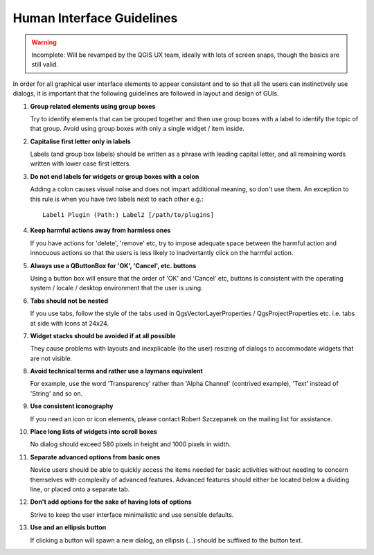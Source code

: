 .. _interface_guidelines:

**************************
Human Interface Guidelines
**************************

.. warning::

    Incomplete: Will be revamped by the QGIS UX team, ideally with lots of
    screen snaps, though the basics are still valid.

In order for all graphical user interface elements to appear consistant and to
so that all the users can instinctively use dialogs, it is important that the
following guidelines are followed in layout and design of GUIs.

#. **Group related elements using group boxes**

   Try to identify elements that can be grouped together and then use group
   boxes with a label to identify the topic of that group.  Avoid using group
   boxes with only a single widget / item inside.

#. **Capitalise first letter only in labels**

   Labels (and group box labels) should be written as a phrase with leading
   capital letter, and all remaining words written with lower case first
   letters.

#. **Do not end labels for widgets or group boxes with a colon**

   Adding a colon causes visual noise and does not impart additional meaning, so
   don't use them. An exception to this rule is when you have two labels next to
   each other e.g.::

       Label1 Plugin (Path:) Label2 [/path/to/plugins]

#. **Keep harmful actions away from harmless ones**

   If you have actions for 'delete', 'remove' etc, try to impose adequate space
   between the harmful action and innocuous actions so that the users is less
   likely to inadvertantly click on the harmful action.

#. **Always use a QButtonBox for 'OK', 'Cancel', etc. buttons**

   Using a button box will ensure that the order of 'OK' and 'Cancel' etc,
   buttons is consistent with the operating system / locale / desktop
   environment that the user is using.

#. **Tabs should not be nested**

   If you use tabs, follow the style of the tabs used in
   QgsVectorLayerProperties / QgsProjectProperties etc. i.e. tabs at side with
   icons at 24x24.

#. **Widget stacks should be avoided if at all possible**

   They cause problems with layouts and inexplicable (to the user) resizing of
   dialogs to accommodate widgets that are not visible.

#. **Avoid technical terms and rather use a laymans equivalent**

   For example, use the word 'Transparency' rather than 'Alpha Channel'
   (contrived example), 'Text' instead of 'String' and so on.

#. **Use consistent iconography**

   If you need an icon or icon elements, please contact Robert Szczepanek on the
   mailing list for assistance.

#. **Place long lists of widgets into scroll boxes**

   No dialog should exceed 580 pixels in height and 1000 pixels in width.

#. **Separate advanced options from basic ones**

   Novice users should be able to quickly access the items needed for basic
   activities without needing to concern themselves with complexity of advanced
   features. Advanced features should either be located below a dividing line,
   or placed onto a separate tab.

#. **Don't add options for the sake of having lots of options**

   Strive to keep the user interface minimalistic and use sensible defaults.

#. **Use and an ellipsis button**

   If clicking a button will spawn a new dialog, an ellipsis (...) should be
   suffixed to the button text.

